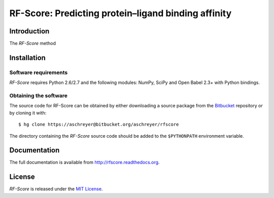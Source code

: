 ****************************************************
RF-Score: Predicting protein–ligand binding affinity
****************************************************

Introduction
============

The *RF-Score* method

Installation
============

Software requirements
---------------------

*RF-Score* requires Python 2.6/2.7 and the following modules: NumPy, SciPy and
Open Babel 2.3+ with Python bindings.

Obtaining the software
----------------------

The source code for RF-Score can be obtained by either downloading a source package
from the `Bitbucket <https://bitbucket.org/aschreyer/rfscore>`_ repository or
by cloning it with::

    $ hg clone https://aschreyer@bitbucket.org/aschreyer/rfscore

The directory containing the *RF-Score* source code should be added to the
``$PYTHONPATH`` environment variable.

Documentation
=============

The full documentation is available from http://rfscore.readthedocs.org.

License
=======
*RF-Score* is released under the `MIT License <http://en.wikipedia.org/wiki/MIT_License>`_.